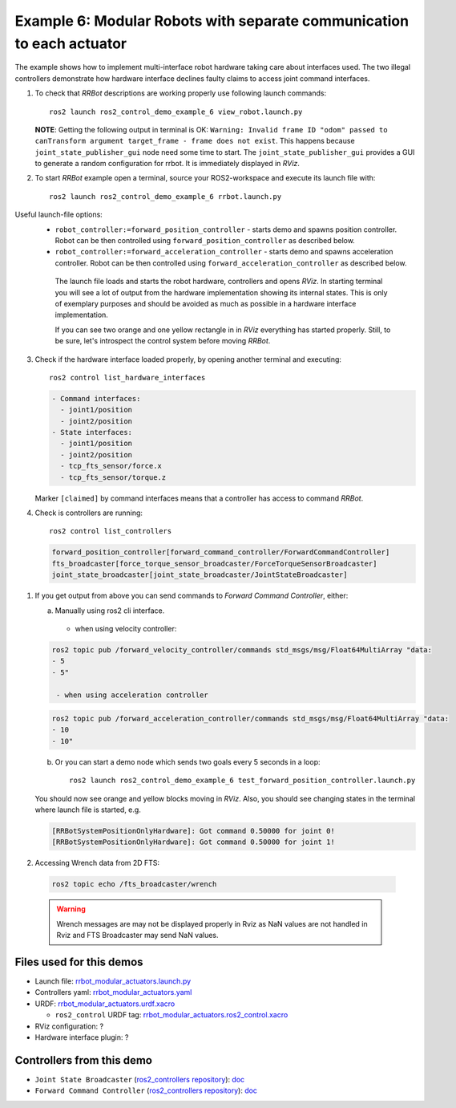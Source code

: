 ***********************************************************************
Example 6: Modular Robots with separate communication to each actuator
***********************************************************************


The example shows how to implement multi-interface robot hardware taking care about interfaces used.
The two illegal controllers demonstrate how hardware interface declines faulty claims to access joint command interfaces.

1. To check that *RRBot* descriptions are working properly use following launch commands::

    ros2 launch ros2_control_demo_example_6 view_robot.launch.py

   **NOTE**: Getting the following output in terminal is OK: ``Warning: Invalid frame ID "odom" passed to canTransform argument target_frame - frame does not exist``.
   This happens because ``joint_state_publisher_gui`` node need some time to start.
   The ``joint_state_publisher_gui`` provides a GUI to generate  a random configuration for rrbot. It is immediately displayed in *RViz*.


2. To start *RRBot* example open a terminal, source your ROS2-workspace and execute its launch file with::

    ros2 launch ros2_control_demo_example_6 rrbot.launch.py

Useful launch-file options:
  - ``robot_controller:=forward_position_controller`` - starts demo and spawns position controller.
    Robot can be then controlled using ``forward_position_controller`` as described below.
  - ``robot_controller:=forward_acceleration_controller`` - starts demo and spawns acceleration controller.
    Robot can be then controlled using ``forward_acceleration_controller`` as described below.

   The launch file loads and starts the robot hardware, controllers and opens *RViz*.
   In starting terminal you will see a lot of output from the hardware implementation showing its internal states.
   This is only of exemplary purposes and should be avoided as much as possible in a hardware interface implementation.

   If you can see two orange and one yellow rectangle in in *RViz* everything has started properly.
   Still, to be sure, let's introspect the control system before moving *RRBot*.

3. Check if the hardware interface loaded properly, by opening another terminal and executing::

    ros2 control list_hardware_interfaces

   .. code-block:: shell

      - Command interfaces:
        - joint1/position
        - joint2/position
      - State interfaces:
        - joint1/position
        - joint2/position
        - tcp_fts_sensor/force.x
        - tcp_fts_sensor/torque.z

   Marker ``[claimed]`` by command interfaces means that a controller has access to command *RRBot*.

4. Check is controllers are running::

    ros2 control list_controllers

   .. code-block:: shell

    forward_position_controller[forward_command_controller/ForwardCommandController]
    fts_broadcaster[force_torque_sensor_broadcaster/ForceTorqueSensorBroadcaster]
    joint_state_broadcaster[joint_state_broadcaster/JointStateBroadcaster]

1. If you get output from above you can send commands to *Forward Command Controller*, either:

   a. Manually using ros2 cli interface.

    - when using velocity controller:

   .. code-block:: shell

    ros2 topic pub /forward_velocity_controller/commands std_msgs/msg/Float64MultiArray "data:
    - 5
    - 5"

     - when using acceleration controller

   .. code-block:: shell

    ros2 topic pub /forward_acceleration_controller/commands std_msgs/msg/Float64MultiArray "data:
    - 10
    - 10"


   b. Or you can start a demo node which sends two goals every 5 seconds in a loop::

        ros2 launch ros2_control_demo_example_6 test_forward_position_controller.launch.py

   You should now see orange and yellow blocks moving in *RViz*.
   Also, you should see changing states in the terminal where launch file is started, e.g.

   .. code-block:: shell

    [RRBotSystemPositionOnlyHardware]: Got command 0.50000 for joint 0!
    [RRBotSystemPositionOnlyHardware]: Got command 0.50000 for joint 1!

2. Accessing Wrench data from 2D FTS:

  .. code-block:: shell

    ros2 topic echo /fts_broadcaster/wrench


  .. warning::
    Wrench messages are may not be displayed properly in Rviz as NaN values are not handled in Rviz and FTS Broadcaster may send NaN values.


Files used for this demos
#########################

- Launch file: `rrbot_modular_actuators.launch.py <https://github.com/ros-controls/ros2_control_demos/example_6/bringup/launch/rrbot_modular_actuators.launch.py>`__
- Controllers yaml: `rrbot_modular_actuators.yaml <https://github.com/ros-controls/ros2_control_demos/example_6/bringup/config/rrbot_modular_actuators.yaml>`__
- URDF: `rrbot_modular_actuators.urdf.xacro <https://github.com/ros-controls/ros2_control_demos/example_6/description/urdf/rrbot_modular_actuators.urdf.xacro>`__

  + ``ros2_control`` URDF tag: `rrbot_modular_actuators.ros2_control.xacro <https://github.com/ros-controls/ros2_control_demos/example_6/description/ros2_control/rrbot_modular_actuators.ros2_control.xacro>`__

- RViz configuration: ?

- Hardware interface plugin: ?

Controllers from this demo
##########################
- ``Joint State Broadcaster`` (`ros2_controllers repository <https://github.com/ros-controls/ros2_controllers>`__): `doc <https://control.ros.org/master/doc/ros2_controllers/joint_state_broadcaster/doc/userdoc.html>`__
- ``Forward Command Controller`` (`ros2_controllers repository <https://github.com/ros-controls/ros2_controllers>`__): `doc <https://control.ros.org/master/doc/ros2_controllers/forward_command_controller/doc/userdoc.html>`__
